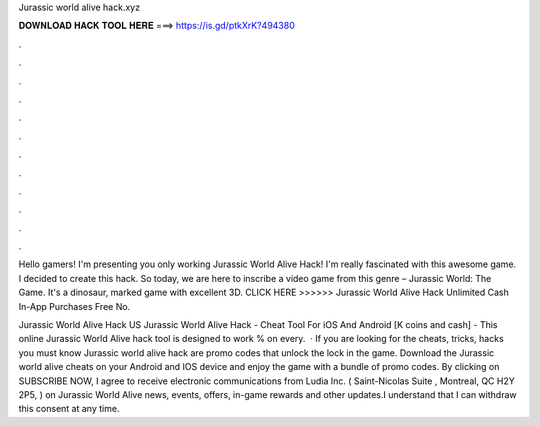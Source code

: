 Jurassic world alive hack.xyz



𝐃𝐎𝐖𝐍𝐋𝐎𝐀𝐃 𝐇𝐀𝐂𝐊 𝐓𝐎𝐎𝐋 𝐇𝐄𝐑𝐄 ===> https://is.gd/ptkXrK?494380



.



.



.



.



.



.



.



.



.



.



.



.

Hello gamers! I'm presenting you only working Jurassic World Alive Hack! I'm really fascinated with this awesome game. I decided to create this hack. So today, we are here to inscribe a video game from this genre – Jurassic World: The Game. It's a dinosaur, marked game with excellent 3D. CLICK HERE >>>>>>  Jurassic World Alive Hack Unlimited Cash In-App Purchases Free No.

Jurassic World Alive Hack US Jurassic World Alive Hack - Cheat Tool For iOS And Android [K coins and cash] - This online Jurassic World Alive hack tool is designed to work % on every.  · If you are looking for the cheats, tricks, hacks you must know Jurassic world alive hack are promo codes that unlock the lock in the game. Download the Jurassic world alive cheats on your Android and IOS device and enjoy the game with a bundle of promo codes. By clicking on SUBSCRIBE NOW, I agree to receive electronic communications from Ludia Inc. ( Saint-Nicolas Suite , Montreal, QC H2Y 2P5, ) on Jurassic World Alive news, events, offers, in-game rewards and other updates.I understand that I can withdraw this consent at any time.
